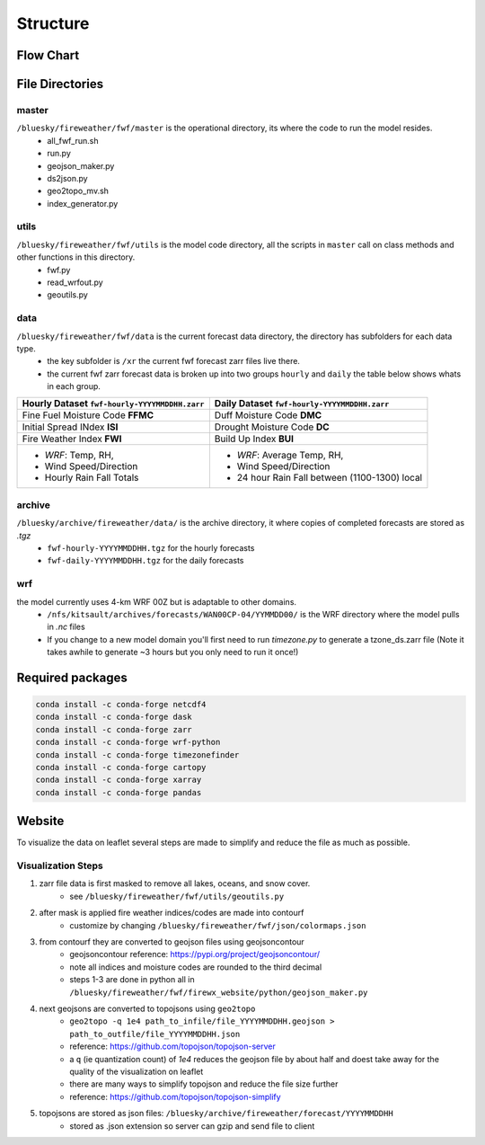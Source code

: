 Structure
============

Flow Chart
------------
.. image:: _static/images/fwf-model-flowchart.png    
   :scale: 40%
   :align: center


File Directories
------------------
master
******

``/bluesky/fireweather/fwf/master`` is the operational directory, its where the code to run the model resides.
    - all_fwf_run.sh 
    - run.py 
    - geojson_maker.py 
    - ds2json.py 
    - geo2topo_mv.sh
    - index_generator.py

utils
******
``/bluesky/fireweather/fwf/utils``  is the model code  directory, all the scripts in ``master`` call on class methods and other functions in this directory.
    - fwf.py
    - read_wrfout.py
    - geoutils.py

data
******
``/bluesky/fireweather/fwf/data``   is the current forecast data directory, the directory has subfolders for each data type. 
    - the key subfolder is ``/xr``  the current fwf forecast zarr files live there.
    - the current fwf zarr forecast data is broken up into two groups ``hourly`` and ``daily`` the table below shows whats in each group.


+---------------------------------------------------+-------------------------------------------------+
| **Hourly Dataset** ``fwf-hourly-YYYYMMDDHH.zarr`` | **Daily Dataset** ``fwf-hourly-YYYYMMDDHH.zarr``| 
+===================================================+=================================================+
| Fine Fuel Moisture Code **FFMC**                  | Duff Moisture Code **DMC**                      |
+---------------------------------------------------+-------------------------------------------------+
| Initial Spread INdex **ISI**                      | Drought Moisture Code **DC**                    |
+---------------------------------------------------+-------------------------------------------------+
| Fire Weather Index **FWI**                        | Build Up Index **BUI**                          |
+---------------------------------------------------+-------------------------------------------------+
| - *WRF*: Temp, RH,                                | - *WRF*: Average Temp, RH,                      |
| - Wind Speed/Direction                            | - Wind Speed/Direction                          |
| - Hourly Rain Fall Totals                         | - 24 hour Rain Fall between (1100-1300) local   |
+---------------------------------------------------+-------------------------------------------------+


archive
********
``/bluesky/archive/fireweather/data/`` is the archive directory, it where copies of completed forecasts are stored as `.tgz`
    - ``fwf-hourly-YYYYMMDDHH.tgz`` for the hourly forecasts
    - ``fwf-daily-YYYYMMDDHH.tgz`` for the daily forecasts

wrf
********
the model currently uses 4-km WRF 00Z but is adaptable to other domains. 
    - ``/nfs/kitsault/archives/forecasts/WAN00CP-04/YYMMDD00/`` is the WRF directory where the model pulls in `.nc` files
    - If you change to a new model domain you'll first need to run `timezone.py` to generate a tzone_ds.zarr file (Note it takes awhile to generate ~3 hours but you only need to run it once!)


Required packages
------------------
.. code-block:: python

    conda install -c conda-forge netcdf4
    conda install -c conda-forge dask
    conda install -c conda-forge zarr
    conda install -c conda-forge wrf-python
    conda install -c conda-forge timezonefinder
    conda install -c conda-forge cartopy
    conda install -c conda-forge xarray
    conda install -c conda-forge pandas

Website 
--------

To visualize the data on leaflet several steps are made to simplify and reduce the file as much as possible. 

Visualization Steps
*******************
#. zarr file data is first masked to remove all lakes, oceans, and snow cover.
    * see ``/bluesky/fireweather/fwf/utils/geoutils.py``
#. after mask is applied fire weather indices/codes are made into contourf
    * customize by changing ``/bluesky/fireweather/fwf/json/colormaps.json``
#. from contourf they are converted to geojson files using geojsoncontour
    * geojsoncontour reference: https://pypi.org/project/geojsoncontour/
    * note all indices and moisture codes are rounded to the third decimal 
    * steps 1-3 are done in python all in ``/bluesky/fireweather/fwf/firewx_website/python/geojson_maker.py``

#. next geojsons are converted to topojsons using ``geo2topo``
    * ``geo2topo -q 1e4 path_to_infile/file_YYYYMMDDHH.geojson > path_to_outfile/file_YYYYMMDDHH.json``
    * reference: https://github.com/topojson/topojson-server
    * a ``q`` (ie quantization count) of `1e4` reduces the geojson file by about half and doest take away for the quality of the visualization on leaflet
    * there are many ways to simplify topojson and reduce the file size further
    * reference: https://github.com/topojson/topojson-simplify 

#. topojsons are stored as json files: ``/bluesky/archive/fireweather/forecast/YYYYMMDDHH`` 
    * stored as .json extension so server can gzip and send file to client

